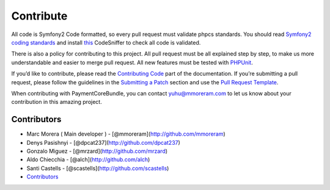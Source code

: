 Contribute
==========

All code is Symfony2 Code formatted, so every pull request must validate
phpcs standards. You should read `Symfony2 coding standards`_ and
install `this`_ CodeSniffer to check all code is validated.

There is also a policy for contributing to this project. All pull
request must be all explained step by step, to make us more
understandable and easier to merge pull request. All new features must
be tested with `PHPUnit`_.

If you’d like to contribute, please read the `Contributing Code`_ part
of the documentation. If you’re submitting a pull request, please follow
the guidelines in the `Submitting a Patch`_ section and use the `Pull
Request Template`_.

When contributing with PaymentCoreBundle, you can contact
yuhu@mmoreram.com to let us know about your contribution in this amazing
project.

Contributors
------------

-  Marc Morera ( Main developer ) - [@mmoreram](http://github.com/mmoreram)
-  Denys Pasishnyi - [@dpcat237](http://github.com/dpcat237)
-  Gonzalo Miguez - [@mrzard](http://github.com/mrzard)
-  Aldo Chiecchia - [@alch](http://github.com/alch)
-  Santi Castells - [@scastells](http://github.com/scastells)
-  `Contributors`_

.. _Symfony2 coding standards: http://symfony.com/doc/current/contributing/code/standards.html
.. _this: https://github.com/opensky/Symfony2-coding-standard
.. _PHPUnit: http://symfony.com/doc/current/book/testing.html
.. _Contributing Code: http://symfony.com/doc/current/contributing/code/index.html
.. _Submitting a Patch: http://symfony.com/doc/current/contributing/code/patches.html#check-list
.. _Pull Request Template: http://symfony.com/doc/current/contributing/code/patches.html#make-a-pull-request
.. _Contributors: https://github.com/mmoreram/PaymentCoreBundle/graphs/contributors